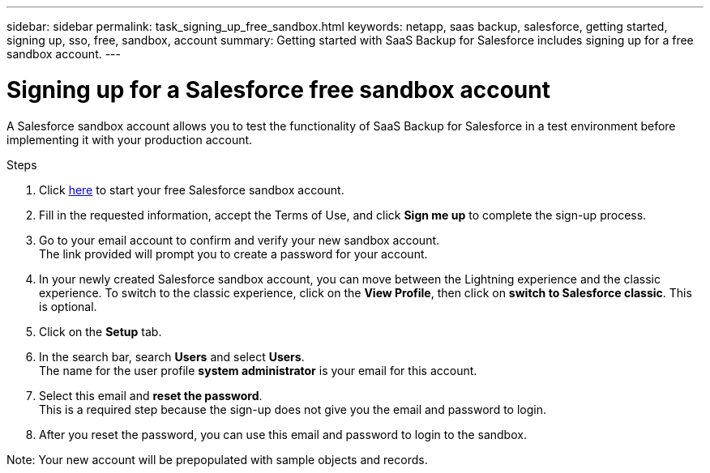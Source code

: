 ---
sidebar: sidebar
permalink: task_signing_up_free_sandbox.html
keywords: netapp, saas backup, salesforce, getting started, signing up, sso, free, sandbox, account
summary: Getting started with SaaS Backup for Salesforce includes signing up for a free sandbox account.
---

= Signing up for a Salesforce free sandbox account
:toc: macro
:toclevels: 1
:hardbreaks:
:nofooter:
:icons: font
:linkattrs:
:imagesdir: ./media/

[.lead]
A Salesforce sandbox account allows you to test the functionality of SaaS Backup for Salesforce in a test environment before implementing it with your production account.

.Steps

. Click link:https://www.salesforce.com/form/signup/freetrial-platform/[here] to start your free Salesforce sandbox account.

. Fill in the requested information, accept the Terms of Use, and click *Sign me up* to complete the sign-up process.

. Go to your email account to confirm and verify your new sandbox account.
  The link provided will prompt you to create a password for your account.
+
. In your newly created Salesforce sandbox account, you can move between the Lightning experience and the classic experience. To switch to the classic experience, click on the *View Profile*, then click on *switch to Salesforce classic*. This is optional.

. Click on the *Setup* tab.

. In the search bar, search *Users* and select *Users*.
  The name for the user profile *system administrator* is your email for this account.
+
. Select this email and *reset the password*.
  This is a required step because the sign-up does not give you the email and password to login.
+
. After you reset the password, you can use this email and password to login to the sandbox.

Note: Your new account will be prepopulated with sample objects and records.
